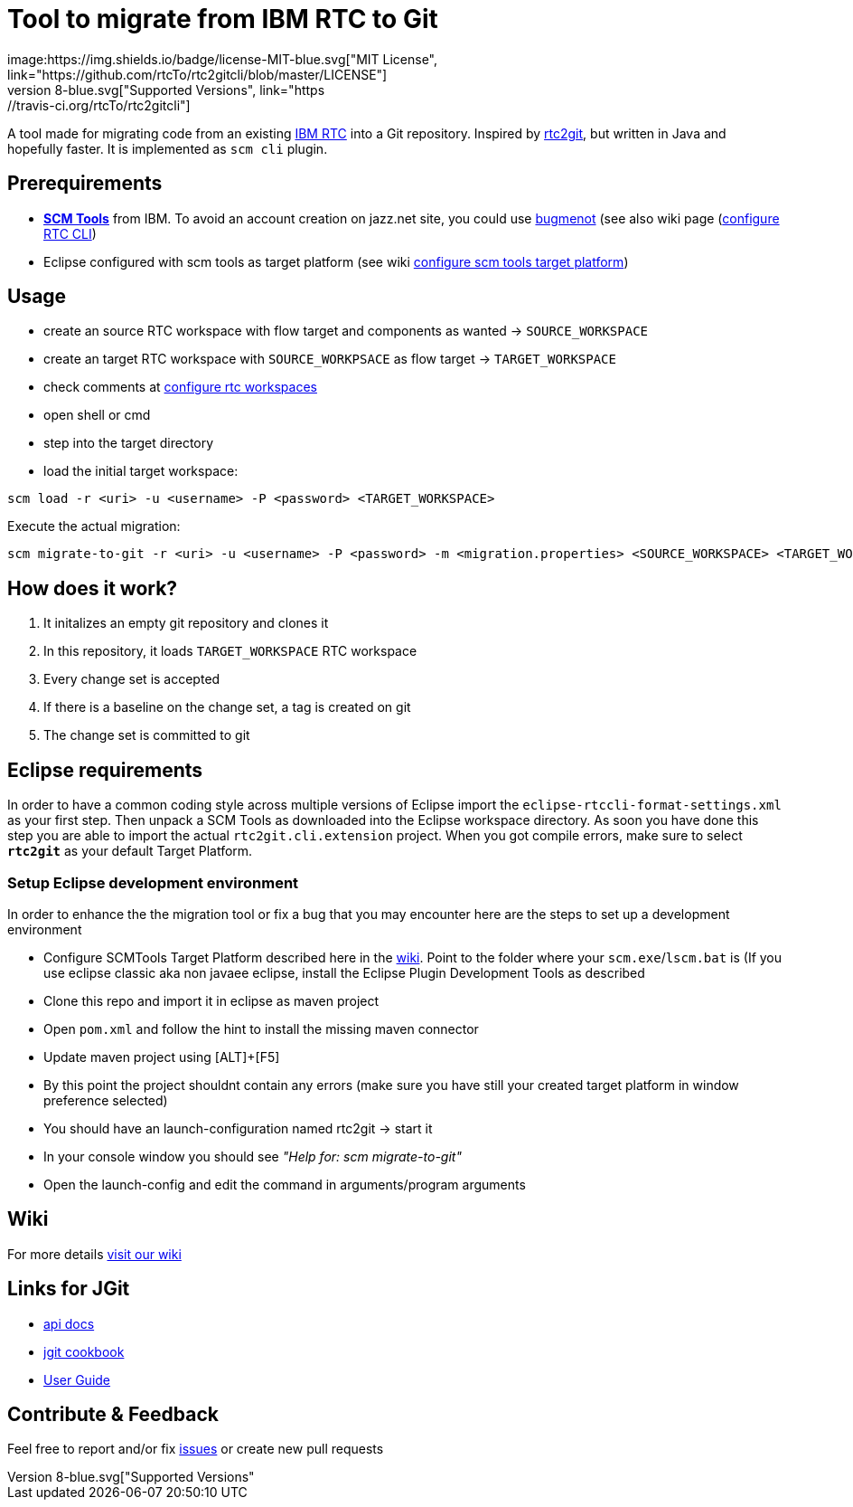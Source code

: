 = Tool to migrate from IBM RTC to Git
:project-full-path: rtcTo/rtc2gitcli
:github-branch: master
:rtcversion: 6.0.4
:rtc2gitwiki: https://github.com/rtcTo/rtc2git/wiki
:rtc2gitcliwiki: https://github.com/rtcTo/rtc2gitcli/wiki
image:https://img.shields.io/badge/license-MIT-blue.svg["MIT License", link="https://github.com/{project-full-path}/blob/{github-branch}/LICENSE"]
image:https://img.shields.io/badge/Java-8-blue.svg["Supported Versions", link="https://travis-ci.org/{project-full-path}"]

A tool made for migrating code from an existing https://jazz.net/products/rational-team-concert/[IBM RTC] into a Git repository.
Inspired by https://github.com/{project-full-path}[rtc2git], but written in Java and hopefully faster. It is implemented as `scm cli` plugin.


== Prerequirements
- *https://jazz.net/downloads/rational-team-concert/releases/{rtcversion}?p=allDownloads[SCM Tools]* from IBM. To avoid an
  account creation on jazz.net site, you could use http://bugmenot.com/[bugmenot] (see also wiki page ({rtc2gitwiki}/configure-RTC-CLI[configure RTC CLI])
- Eclipse configured with scm tools as target platform (see wiki {rtc2gitcliwiki}/configure-target-platform[configure scm tools target platform])

== Usage
- create an source RTC workspace with flow target and components as wanted -> `SOURCE_WORKSPACE`
- create an target RTC workspace with `SOURCE_WORKPSACE` as flow target -> `TARGET_WORKSPACE`
- check comments at {rtc2gitcliwiki}/configure-rtc-workspaces[configure rtc workspaces]
- open shell or cmd
- step into the target directory
- load the initial target workspace:

[source,bash]
----
scm load -r <uri> -u <username> -P <password> <TARGET_WORKSPACE>
----

Execute the actual migration:

[source,bash]
----
scm migrate-to-git -r <uri> -u <username> -P <password> -m <migration.properties> <SOURCE_WORKSPACE> <TARGET_WORKSPACE>
----

== How does it work?
1. It initalizes an empty git repository and clones it
2. In this repository, it loads `TARGET_WORKSPACE` RTC workspace
3. Every change set is accepted
4. If there is a baseline on the change set, a tag is created on git
5. The change set is committed to git


== Eclipse requirements
In order to have a common coding style across multiple versions of Eclipse import the `eclipse-rtccli-format-settings.xml` as your first
step. Then unpack a SCM Tools as downloaded into the Eclipse workspace directory. As soon you have done this step you are able to import the actual 
`rtc2git.cli.extension` project. When you got compile errors, make sure to
select `*rtc2git*` as your default Target Platform.

=== Setup Eclipse development environment
In order to enhance the the migration tool or fix a bug that you may encounter here are the steps to set up a development environment

- Configure SCMTools Target Platform described here in the {rtc2gitcliwiki}[wiki]. Point to the folder where your `scm.exe`/`lscm.bat` is
  (If you use eclipse classic aka non javaee eclipse, install the Eclipse Plugin Development Tools as described
- Clone this repo and import it in eclipse as maven project
- Open `pom.xml` and follow the hint to install the missing maven connector
- Update maven project using [ALT]+[F5]
- By this point the project shouldnt contain any errors (make sure you have still your created target platform in window preference selected)
- You should have an launch-configuration named rtc2git -> start it
- In your console window you should see _"Help for: scm migrate-to-git"_
- Open the launch-config and edit the command in arguments/program arguments


== Wiki
For more details {rtc2gitcliwiki}[visit our wiki]

== Links for JGit
- http://download.eclipse.org/jgit/docs/jgit-3.3.0.201403021825-r/apidocs/?d[api docs]
- https://github.com/centic9/jgit-cookbook[jgit cookbook]
- http://wiki.eclipse.org/JGit/User_Guide[User Guide]

== Contribute & Feedback
Feel free to report and/or fix https://github.com/rtcTo/rtc2gitcli/issues[issues] or create new pull requests
